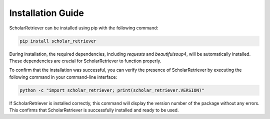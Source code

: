 .. _installation:
.. _`Installation Guide`:

==================
Installation Guide
==================

ScholarRetriever can be installed using pip with the following command:


.. code-block:: bash

    pip install scholar_retriever


During installation, the required dependencies, including `requests` and `beautifulsoup4`, 
will be automatically installed. These dependencies are crucial for ScholarRetriever to function properly.

To confirm that the installation was successful, you can verify the presence 
of ScholarRetriever by executing the following command in your command-line interface:

.. code-block:: bash
    
    python -c "import scholar_retriever; print(scholar_retriever.VERSION)"


If ScholarRetriever is installed correctly, this command will display the version number of the 
package without any errors. This confirms that ScholarRetriever is successfully installed 
and ready to be used.
